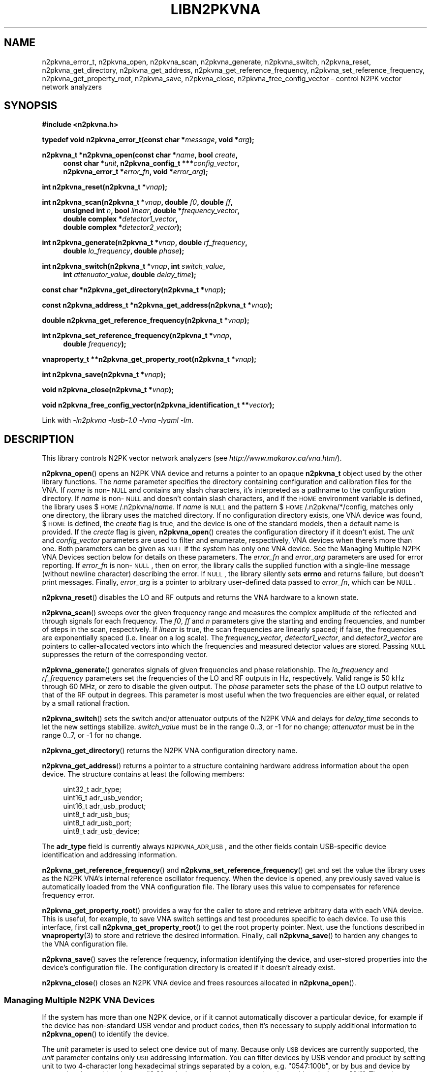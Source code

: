 .\"
.\" N2PK Vector Network Analyzer Library
.\" Copyright © 2017 D Scott Guthridge <pdx_scooter@yahoo.com>
.\"
.\" This program is free software: you can redistribute it and/or modify
.\" it under the terms of the GNU General Public License as published
.\" by the Free Software Foundation, either version 3 of the License, or
.\" (at your option) any later version.
.\"
.\" This program is distributed in the hope that it will be useful,
.\" but WITHOUT ANY WARRANTY; without even the implied warranty of
.\" MERCHANTABILITY or FITNESS FOR A PARTICULAR PURPOSE.  See the GNU
.\" General Public License for more details.
.\"
.\" You should have received a copy of the GNU General Public License
.\" along with this program.  If not, see <http://www.gnu.org/licenses/>.
.\"
.TH LIBN2PKVNA 3 "JULY 2017" Linux
.SH NAME
n2pkvna_error_t, n2pkvna_open, n2pkvna_scan, n2pkvna_generate, n2pkvna_switch, n2pkvna_reset, n2pkvna_get_directory, n2pkvna_get_address, n2pkvna_get_reference_frequency, n2pkvna_set_reference_frequency, n2pkvna_get_property_root, n2pkvna_save, n2pkvna_close, n2pkvna_free_config_vector \- control N2PK vector network analyzers
.\"
.SH SYNOPSIS
.B #include <n2pkvna.h>
.\"
.PP
.BI "typedef void n2pkvna_error_t(const char *" message ", void *" arg );
.\"
.PP
.BI "n2pkvna_t *n2pkvna_open(const char *" name ", bool " create ,
.ie t \{\
.BI "const char *" unit ,
.in +4n
.BI "n2pkvna_config_t ***" config_vector ,
.BI "n2pkvna_error_t *" error_fn ", void *" error_arg ");"
.in -4n
.\}
.el \{\
.in +4n
.BI "const char *" unit ", n2pkvna_config_t ***" config_vector ,
.br
.BI "n2pkvna_error_t *" error_fn ", void *" error_arg ");"
.in -4n
.\}
.\"
.PP
.BI "int n2pkvna_reset(n2pkvna_t *" vnap );
.\"
.PP
.ie t \{\
.BI "int n2pkvna_scan(n2pkvna_t *" vnap ,
.in +4n
.BI "unsigned int " n ", double " f0 ", double " ff ", bool " linear ", \
double *" frequency_vector ,
.br
.BI "double complex *" detector1_vector ", \
double complex *" detector2_vector );
.in -4n
.\}
.el \{\
.BI "int n2pkvna_scan(n2pkvna_t *" vnap ", double " f0 ", double " ff ,
.in +4n
.BI "unsigned int " n ", bool " linear ", double *" frequency_vector ,
.br
.BI "double complex *" detector1_vector ,
.br
.BI "double complex *" detector2_vector );
.in -4n
.\}
.\"
.PP
.ie t \{\
.BI "int n2pkvna_generate(n2pkvna_t *" vnap ", double " rf_frequency ,
.BI "double " lo_frequency ", double " phase ");"
.\}
.el \{\
.BI "int n2pkvna_generate(n2pkvna_t *" vnap ", double " rf_frequency ,
.in +4n
.BI "double " lo_frequency ", double " phase ");"
.in -4n
.\}
.\"
.PP
.BI "int n2pkvna_switch(n2pkvna_t *" vnap ", int " switch_value ,
.if n \{\
.in +4n
.\}
.BI "int " attenuator_value ", double " delay_time );
.if n \{\
.in -4n
.\}
.\"
.PP
.BI "const char *n2pkvna_get_directory(n2pkvna_t *" vnap );
.\"
.PP
.BI "const n2pkvna_address_t *n2pkvna_get_address(n2pkvna_t *" vnap );
.\"
.PP
.BI "double n2pkvna_get_reference_frequency(n2pkvna_t *" vnap );
.\"
.PP
.BI "int n2pkvna_set_reference_frequency(n2pkvna_t *" vnap ,
.ie t \{\
.BI double " frequency );
.\}
.el \{\
.in +4n
.BI "double " frequency );
.in -4n
.\}
.\"
.PP
.BI "vnaproperty_t **n2pkvna_get_property_root(n2pkvna_t *" vnap );
.\"
.PP
.BI "int n2pkvna_save(n2pkvna_t *" vnap );
.\"
.PP
.BI "void n2pkvna_close(n2pkvna_t *" vnap );
.\"
.PP
.BI "void n2pkvna_free_config_vector(n2pkvna_identification_t **" vector );
.\"
.PP
Link with \fI-ln2pkvna\fP \fI-lusb-1.0\fP \fI-lvna\fP \fI-lyaml\fP \fI-lm\fP.
.sp
.\"
.SH DESCRIPTION
This library controls N2PK vector network analyzers
(see \fIhttp://www.makarov.ca/vna.htm/\fP).
.PP
\fBn2pkvna_open\fP() opens an N2PK VNA device and returns a pointer to
an opaque \fBn2pkvna_t\fP object used by the other library functions.
The \fIname\fP parameter specifies the directory containing configuration
and calibration files for the VNA.
If \fIname\fP is non-\s-2NULL\s+2 and contains any slash characters,
it's interpreted as a pathname to the configuration directory.
If \fIname\fP is non-\s-2NULL\s+2 and doesn't contain slash characters,
and if the \s-2HOME\s+2 environment variable is defined, the library
uses $\s-2HOME\s+2/.n2pkvna/\fIname\fP.
If \fIname\fP is \s-2NULL\s+2 and the pattern
$\s-2HOME\s+2/.n2pkvna/*/config, matches only one directory, the library
uses the matched directory.
If no configuration directory exists, one VNA device was found,
$\s-2HOME\s+2 is defined, the \fIcreate\fP flag is true, and the device
is one of the standard models, then a default name is provided.
If the \fIcreate\fP flag is given, \fBn2pkvna_open\fP() creates the
configuration directory if it doesn't exist.
The \fIunit\fP and \fIconfig_vector\fP parameters are used to filter
and enumerate, respectively, VNA devices when there's more than one.
Both parameters can be given as \s-2NULL\s+2 if the system has only one
VNA device.
See the Managing Multiple N2PK VNA Devices section below for details on
these parameters.
The \fIerror_fn\fP and \fIerror_arg\fP parameters are used for error
reporting.
If \fIerror_fn\fP is non-\s-2NULL\s+2, then on error, the library
calls the supplied function with a single-line message (without newline
character) describing the error.
If \s-2NULL\s+2, the library silently sets \fBerrno\fP and returns failure,
but doesn't print messages.
Finally, \fIerror_arg\fP is a pointer to arbitrary user-defined data
passed to \fIerror_fn\fP, which can be \s-2NULL\s+2.
.\"
.PP
\fBn2pkvna_reset\fP() disables the LO and RF outputs and returns the
VNA hardware to a known state.
.\"
.PP
\fBn2pkvna_scan\fP() sweeps over the given frequency range and measures
the complex amplitude of the reflected and through signals for each
frequency.
The \fIf0\fP, \fIff\fP and \fIn\fP parameters give the starting and
ending frequencies, and number of steps in the scan, respectively.
If \fIlinear\fP is true, the scan frequencies are linearly spaced;
if false, the frequencies are exponentially spaced (i.e. linear on a log
scale).
The \fIfrequency_vector\fP, \fIdetector1_vector\fP, and
\fIdetector2_vector\fP are pointers to caller-allocated vectors into
which the frequencies and measured detector values are stored.
Passing \s-2NULL\s+2 suppresses the return of the corresponding vector.
.\"
.PP
\fBn2pkvna_generate\fP() generates signals of given frequencies and
phase relationship.
The \fIlo_frequency\fP and \fIrf_frequency\fP parameters set the
frequencies of the LO and RF outputs in Hz, respectively.
Valid range is 50 kHz through 60 MHz, or zero to disable the given output.
The \fIphase\fP parameter sets the phase of the LO output relative to
that of the RF output in degrees.
This parameter is most useful when the two frequencies are either equal,
or related by a small rational fraction.
.\"
.PP
\fBn2pkvna_switch\fP() sets the switch and/or attenuator outputs of the
N2PK VNA and delays for \fIdelay_time\fP seconds to let the new settings
stabilize.  \fIswitch_value\fP must be in the range 0..3, or -1 for no
change; \fIattenuator\fP must be in the range 0..7, or -1 for no change.
.\"
.PP
\fBn2pkvna_get_directory\fP() returns the N2PK VNA configuration
directory name.
.\"
.PP
\fBn2pkvna_get_address\fP() returns a pointer to a structure containing
hardware address information about the open device.
The structure contains at least the following members:
.sp
.in +4n
.nf
.ft CW
    uint32_t adr_type;
    uint16_t adr_usb_vendor;
    uint16_t adr_usb_product;
    uint8_t  adr_usb_bus;
    uint8_t  adr_usb_port;
    uint8_t  adr_usb_device;
.ft R
.fi
.in -4n
.sp
The \fBadr_type\fP field is currently always \s-2N2PKVNA_ADR_USB\s+2,
and the other fields contain USB-specific device identification and
addressing information.
.\"
.PP
\fBn2pkvna_get_reference_frequency\fP() and
\fBn2pkvna_set_reference_frequency\fP() get and set the value the
library uses as the N2PK VNA's internal reference oscillator frequency.
When the device is opened, any previously saved value is automatically
loaded from the VNA configuration file.
The library uses this value to compensates for reference frequency error.
.\"
.PP
\fBn2pkvna_get_property_root\fP() provides a way for the caller to store
and retrieve arbitrary data with each VNA device.
This is useful, for example, to save VNA switch settings and test
procedures specific to each device.
To use this interface, first call \fBn2pkvna_get_property_root\fP() to get
the root property pointer.
Next, use the functions described in \fBvnaproperty\fP(3) to store and
retrieve the desired information.
Finally, call \fBn2pkvna_save\fP() to harden any changes to the VNA
configuration file.
.\"
.PP
\fBn2pkvna_save\fP() saves the reference frequency, information
identifying the device, and user-stored properties into the device's
configuration file.
The configuration directory is created if it doesn't already exist.
.\"
.PP
\fBn2pkvna_close\fP() closes an N2PK VNA device and frees resources
allocated in \fBn2pkvna_open\fP().
.\"
.SS "Managing Multiple N2PK VNA Devices"
If the system has more than one N2PK device, or if it cannot automatically
discover a particular device, for example if the device has non-standard
USB vendor and product codes, then it's necessary to supply additional
information to \fBn2pkvna_open\fP() to identify the device.
.PP
The \fIunit\fP parameter is used to select one device out of many.
Because only \s-2USB\s+2 devices are currently supported, the \fIunit\fP
parameter contains only \s-2USB\s+2 addressing information.
You can filter devices by USB vendor and product by setting unit to
two 4-character long hexadecimal strings separated by a colon, e.g.
"0547:100b", or by bus and device by separating them with a dot, e.g. "2.3",
or by bus and port by separating them with a slash, e.g. "2/1".
The \fIunit\fP parameter may also be given as a comma-separated list of
these, or parts thereof, e.g. "0547:,2/1", meaning vendor 0x0547, bus 2,
port 1, with product and device unspecified.
The bus.device form always identifies a device uniquely, but its value
changes whenever the device is disconnected and reconnected, thus it's
not durable over reconfigurations.
.PP
You can receive a list of all existing configuration directories
and matching devices by passing the address of a variable of type
\fBn2pkvna_config_t **\fP as the \fIconfig_vector\fP argument to
\fBn2pkvna_open\fP().
On return from the open function, the user's variable points to a
\s-2NULL\s+2-terminated vector of pointers to the following structure:
.sp
.in +4n
.nf
.ft CW
typedef struct n2pkvna_config {
    char               *nc_directory;
    n2pkvna_address_t **nc_addresses;
    size_t              nc_count;
} n2pkvna_config_t;
.ft R
.fi
.in -4n
.sp
or \s-2NULL\s+2 on error.
.PP
The \fBnc_directory\fP member is a pathname to a matching configuration
directory for the VNA; \fBnc_addresses\fP is an \fBnc_count\fP long
vector of pointers to matching \fBn2pkvna_address_t\fP structures.
The caller can free the entire returned data structure by a call to
\fBn2pkvna_free_config_vector\fP().
Note that whenever the pointer returned through \fIconfig_vector\fP is
non-\s-2NULL\s+2, the memory must be freed, even if \fBn2pkvna_open\fP()
returns an error code.
For example, if multiple devices match the given \fIname\fP and
\fIunit\fP arguments, \fBn2pkvna_open\fP() fails due to more than
one device matched, but it still returns the list of matching devices.
.\"
.SH "RETURN VALUE"
\fBn2pkvna_open\fP() returns a pointer to an opaque \fBn2pkvna_t\fP
structure on success or \s-2NULL\s+2 on failure.
\fBn2pkvna_get_address\fP() returns a pointer to \fBn2pkvna_address_t\fP.
\fBn2pkvna_get_property_root\fP() returns the address of a
\fBvnaproperty_t\fP pointer.
\fBn2pkvna_scan\fP(), \fBn2pkvna_generate\fP(), \fBn2pkvna_switch\fP(),
\fBn2pkvna_reset\fP(), \fBn2pkvna_set_reference_frequency\fP(),
and \fBn2pkvna_save\fP() return zero on success or -1 on error.
\fBn2pkvna_get_directory\fP() returns a pathname to the VNA's
configuration directory.
\fBn2pkvna_get_reference_frequency\fP() returns the current reference
frequency in Hz.
.\"
.SH ERRORS
All n2pkvna library functions call the error reporting function (if one
was provided via \fBn2pkvna_open\fP()'s \fBe\fP option), set \fIerrno\fP
and return \s-2NULL\s+2 or -1 on failure.
Common errno values that may be returned are:
.IP \fBEINVAL\fP
.br
An invalid parameter was given to a function.
.IP \fBEIO\fP
.br
An error occurred when communicating with the device, e.g. the USB
cable was unplugged.
.IP \fBENOENT\fP
.br
No matching N2PK VNA devices were found.
.IP \fBENOMEM\fP
.br
A memory allocation failure occurred.
.IP \fBERANGE\fP
.br
More than one matching N2PK VNA device was found.
.\"
.SH FILES
.IP "${\s-2HOME\s+2}/.n2pkvna/\fIname\fP/config"
default location of the N2PK VNA configuration file
.\"
.SH EXAMPLES
.nf
.ft CW
.ft R
#include <stdlib.h>
#include <string.h>
#include <errno.h>
#include <stdio.h>
#include "n2pkvna.h"

void print_error(const char *msg, void *arg)
{
    (void)fprintf(stderr, "n2pkvna-test: %s\\n", msg);
}

int main(int argc, char **argv)
{
    n2pkvna_t *vnap = NULL;
    double frequency_vector[100];
    double complex detector1_vector[100];
    double complex detector2_vector[100];

    vnap = n2pkvna_open(/*name*/NULL, /*create*/true, /*unit*/NULL,
	    /*config_vector*/NULL, &print_error, /*error_arg*/NULL);
    if (vnap == NULL) {
        exit(1);
    }
    if (n2pkvna_scan(vnap, 50.0e+3, 60.0e+6, 100, /*linear*/false,
                frequency_vector, detector1_vector, detector2_vector) == -1) {
        exit(2);
    }
    for (int i = 0; i < 100; ++i) {
        (void)printf("%13.7e %14.7e %14.7e %14.7e %14.7e\\n",
                frequency_vector[i],
                creal(detector1_vector[i]), cimag(detector1_vector[i]),
                creal(detector2_vector[i]), cimag(detector2_vector[i]));
    }
    n2pkvna_close(vnap);
    vnap = NULL;

    exit(0);
    /*NOTREACHED*/
}
.fi
.\"
.SH "SEE ALSO"
.BR n2pkvna "(1),"
.BR n2pkvna-cal "(1),"
.BR n2pkvna-cal-freq "(1),"
.BR vnacal "(3),"
.BR vnaconv "(3),"
.BR vnadata "(3)."
.\" None known.
.\" .SH BUGS
